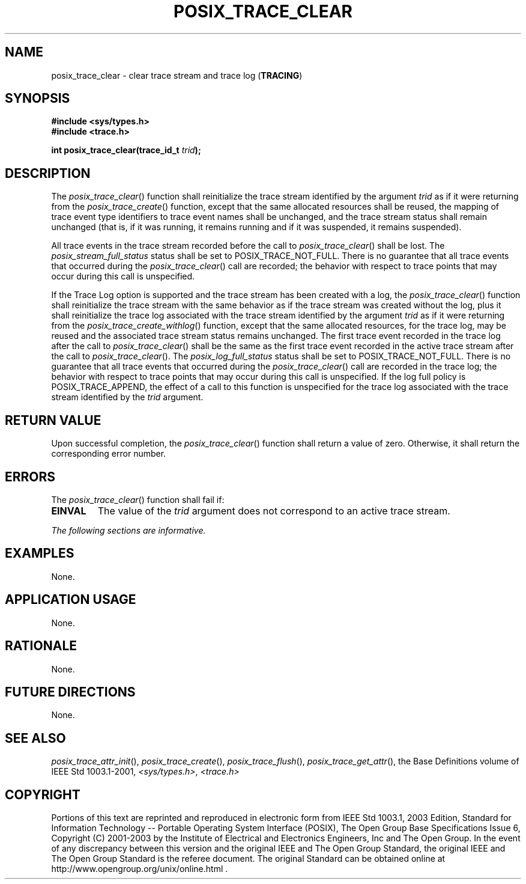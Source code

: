 .\" Copyright (c) 2001-2003 The Open Group, All Rights Reserved 
.TH "POSIX_TRACE_CLEAR" 3 2003 "IEEE/The Open Group" "POSIX Programmer's Manual"
.\" posix_trace_clear 
.SH NAME
posix_trace_clear \- clear trace stream and trace log (\fBTRACING\fP)
.SH SYNOPSIS
.LP
\fB#include <sys/types.h>
.br
#include <trace.h>
.br
.sp
int posix_trace_clear(trace_id_t\fP \fItrid\fP\fB); \fP
\fB
.br
\fP
.SH DESCRIPTION
.LP
The \fIposix_trace_clear\fP() function shall reinitialize the trace
stream identified by the argument \fItrid\fP as if it were
returning from the \fIposix_trace_create\fP() function, except that
the same
allocated resources shall be reused, the mapping of trace event type
identifiers to trace event names shall be unchanged, and the
trace stream status shall remain unchanged (that is, if it was running,
it remains running and if it was suspended, it remains
suspended).
.LP
All trace events in the trace stream recorded before the call to \fIposix_trace_clear\fP()
shall be lost. The
\fIposix_stream_full_status\fP status shall be set to POSIX_TRACE_NOT_FULL.
There is no guarantee that all trace events that
occurred during the \fIposix_trace_clear\fP() call are recorded; the
behavior with respect to trace points that may occur during
this call is unspecified.
.LP
If the Trace Log option is supported and the trace stream has been
created with a log, the \fIposix_trace_clear\fP() function
shall reinitialize the trace stream with the same behavior as if the
trace stream was created without the log, plus it shall
reinitialize the trace log associated with the trace stream identified
by the argument \fItrid\fP as if it were returning from the
\fIposix_trace_create_withlog\fP() function, except that the same
allocated resources, for the trace log, may be reused and the associated
trace stream status remains unchanged. The first trace
event recorded in the trace log after the call to \fIposix_trace_clear\fP()
shall be the same as the first trace event recorded in
the active trace stream after the call to \fIposix_trace_clear\fP().
The \fIposix_log_full_status\fP status shall be set to
POSIX_TRACE_NOT_FULL. There is no guarantee that all trace events
that occurred during the \fIposix_trace_clear\fP() call are
recorded in the trace log; the behavior with respect to trace points
that may occur during this call is unspecified. If the log
full policy is POSIX_TRACE_APPEND, the effect of a call to this function
is unspecified for the trace log associated with the trace
stream identified by the \fItrid\fP argument. 
.SH RETURN VALUE
.LP
Upon successful completion, the \fIposix_trace_clear\fP() function
shall return a value of zero. Otherwise, it shall return the
corresponding error number.
.SH ERRORS
.LP
The \fIposix_trace_clear\fP() function shall fail if:
.TP 7
.B EINVAL
The value of the \fItrid\fP argument does not correspond to an active
trace stream.
.sp
.LP
\fIThe following sections are informative.\fP
.SH EXAMPLES
.LP
None.
.SH APPLICATION USAGE
.LP
None.
.SH RATIONALE
.LP
None.
.SH FUTURE DIRECTIONS
.LP
None.
.SH SEE ALSO
.LP
\fIposix_trace_attr_init\fP(), \fIposix_trace_create\fP(), \fIposix_trace_flush\fP(),
\fIposix_trace_get_attr\fP(), the Base Definitions volume of IEEE\ Std\ 1003.1-2001,
\fI<sys/types.h>\fP, \fI<trace.h>\fP
.SH COPYRIGHT
Portions of this text are reprinted and reproduced in electronic form
from IEEE Std 1003.1, 2003 Edition, Standard for Information Technology
-- Portable Operating System Interface (POSIX), The Open Group Base
Specifications Issue 6, Copyright (C) 2001-2003 by the Institute of
Electrical and Electronics Engineers, Inc and The Open Group. In the
event of any discrepancy between this version and the original IEEE and
The Open Group Standard, the original IEEE and The Open Group Standard
is the referee document. The original Standard can be obtained online at
http://www.opengroup.org/unix/online.html .
